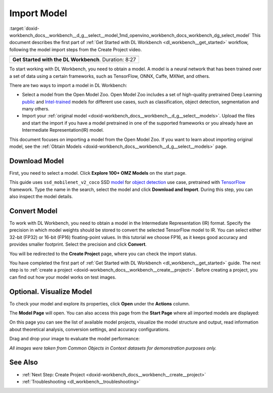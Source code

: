 .. index:: pair: page; Import Model
.. _doxid-workbench_docs__workbench__d_g__select__model:


Import Model
============

:target:`doxid-workbench_docs__workbench__d_g__select__model_1md_openvino_workbench_docs_workbench_dg_select_model` This document describes the first part of :ref:`Get Started with DL Workbench <dl_workbench__get_started>` workflow, following the model import steps from the Create Project video.

.. list-table::

   * - .. raw:: html

           <iframe  allowfullscreen mozallowfullscreen msallowfullscreen oallowfullscreen webkitallowfullscreen height="315" width="560"
           src="https://www.youtube.com/embed/gzUFYxomjn8">
           </iframe>
   * - **Get Started with the DL Workbench**. Duration: 8:27

To start working with DL Workbench, you need to obtain a model. A model is a neural network that has been trained over a set of data using a certain frameworks, such as TensorFlow, ONNX, Caffe, MXNet, and others.

.. image:: ./_assets/obtain_model.png

There are two ways to import a model in DL Workbench:

* Select a model from the Open Model Zoo. Open Model Zoo includes a set of high-quality pretrained Deep Learning `public <https://docs.openvinotoolkit.org/latest/omz_models_group_public.html>`__ and `Intel-trained <https://docs.openvinotoolkit.org/latest/omz_models_group_intel.html>`__ models for different use cases, such as classification, object detection, segmentation and many others.

* Import your :ref:`original model <doxid-workbench_docs__workbench__d_g__select__models>`. Upload the files and start the import if you have a model pretrained in one of the supported frameworks or you already have an Intermediate Representation(IR) model.

This document focuses on importing a model from the Open Model Zoo. If you want to learn about importing original model, see the :ref:`Obtain Models <doxid-workbench_docs__workbench__d_g__select__models>` page.

Download Model
~~~~~~~~~~~~~~

First, you need to select a model. Click **Explore 100+ OMZ Models** on the start page.

.. image:: ./_assets/start_page_crop.png

This guide uses ``ssd_mobilenet_v2_coco`` SSD `model <https://docs.openvinotoolkit.org/latest/omz_models_model_ssd_mobilenet_v2_coco.html>`__ for `object detection <https://machinelearningmastery.com/object-recognition-with-deep-learning/>`__ use case, pretrained with `TensorFlow <https://www.tensorflow.org/>`__ framework. Type the name in the search, select the model and click **Download and Import**. During this step, you can also inspect the model details.

.. image:: ./_assets/import_model_mobilenet.png

Convert Model
~~~~~~~~~~~~~

To work with DL Workbench, you need to obtain a model in the Intermediate Representation (IR) format. Specify the precision in which model weights should be stored to convert the selected TensorFlow model to IR. You can select either 32-bit (FP32) or 16-bit (FP16) floating-point values. In this tutorial we choose FP16, as it keeps good accuracy and provides smaller footprint. Select the precision and click **Convert**.

.. image:: ./_assets/convert_model_mobilenet.png

You will be redirected to the **Create Project** page, where you can check the import status.

.. image:: ./_assets/mobilenet_imported.png

You have completed the first part of :ref:`Get Started with DL Workbench <dl_workbench__get_started>` guide. The next step is to :ref:`create a project <doxid-workbench_docs__workbench__create__project>`. Before creating a project, you can find out how your model works on test images.

Optional. Visualize Model
~~~~~~~~~~~~~~~~~~~~~~~~~

To check your model and explore its properties, click **Open** under the **Actions** column.

.. image:: ./_assets/actions.png

The **Model Page** will open. You can also access this page from the **Start Page** where all imported models are displayed:

.. image:: ./_assets/mobilenet_start_page.png

On this page you can see the list of available model projects, visualize the model structure and output, read information about theoretical analysis, conversion settings, and accuracy configurations.

.. image:: ./_assets/mobilenet_model_page.png

Drag and drop your image to evaluate the model performance:

.. image:: ./_assets/mobilenet_visualization.png

*All images were taken from Common Objects in Context datasets for demonstration purposes only.*

See Also
~~~~~~~~

* :ref:`Next Step: Create Project <doxid-workbench_docs__workbench__create__project>`

* :ref:`Troubleshooting <dl_workbench__troubleshooting>`

